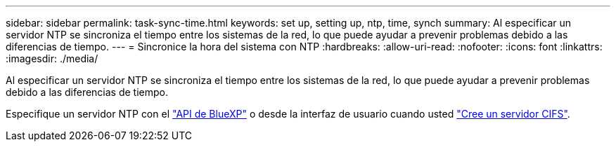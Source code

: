 ---
sidebar: sidebar 
permalink: task-sync-time.html 
keywords: set up, setting up, ntp, time, synch 
summary: Al especificar un servidor NTP se sincroniza el tiempo entre los sistemas de la red, lo que puede ayudar a prevenir problemas debido a las diferencias de tiempo. 
---
= Sincronice la hora del sistema con NTP
:hardbreaks:
:allow-uri-read: 
:nofooter: 
:icons: font
:linkattrs: 
:imagesdir: ./media/


[role="lead"]
Al especificar un servidor NTP se sincroniza el tiempo entre los sistemas de la red, lo que puede ayudar a prevenir problemas debido a las diferencias de tiempo.

Especifique un servidor NTP con el https://docs.netapp.com/us-en/bluexp-automation/cm/api_ref_resources.html["API de BlueXP"^] o desde la interfaz de usuario cuando usted link:task-create-volumes.html#create-a-volume["Cree un servidor CIFS"].
